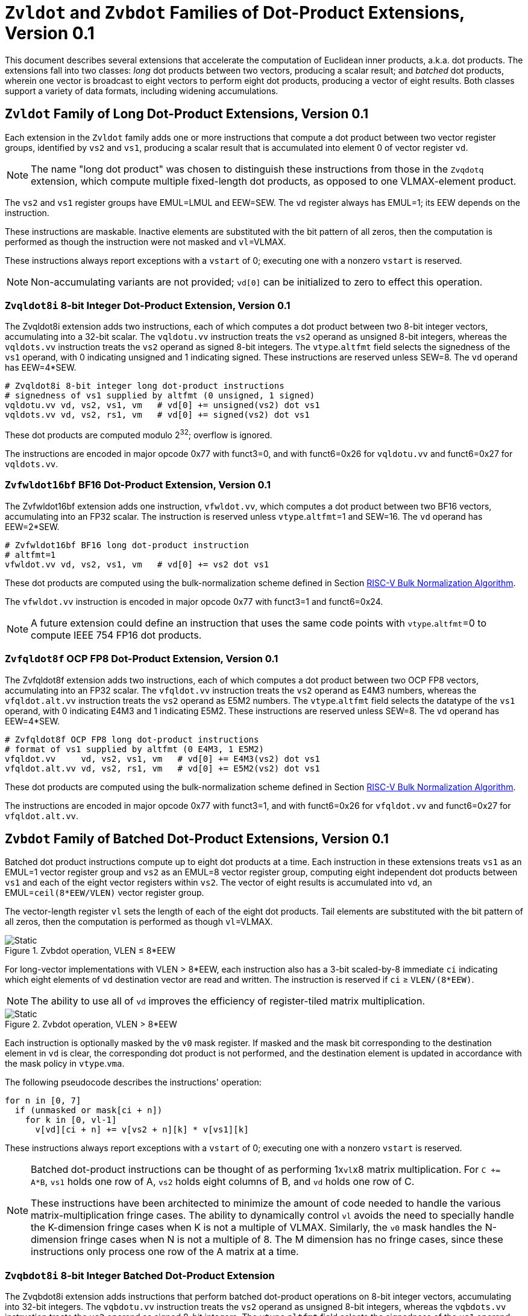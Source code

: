 :le: &#8804;
:ge: &#8805;
:dot-version: 0.1

= `Zvldot` and `Zvbdot` Families of Dot-Product Extensions, Version {dot-version}

This document describes several extensions that accelerate the computation
of Euclidean inner products, a.k.a. dot products.
The extensions fall into two classes: _long_ dot products between two vectors,
producing a scalar result; and _batched_ dot products, wherein one vector is
broadcast to eight vectors to perform eight dot products, producing a vector of
eight results.
Both classes support a variety of data formats, including widening
accumulations.

== `Zvldot` Family of Long Dot-Product Extensions, Version {dot-version}

Each extension in the `Zvldot` family adds one or more instructions that
compute a dot product between two vector register groups, identified by
`vs2` and `vs1`, producing a scalar result that is accumulated into element
0 of vector register `vd`.

NOTE: The name "long dot product" was chosen to distinguish these instructions
from those in the `Zvqdotq` extension, which compute multiple fixed-length
dot products, as opposed to one VLMAX-element product.

The `vs2` and `vs1` register groups have EMUL=LMUL and EEW=SEW.
The `vd` register always has EMUL=1; its EEW depends on the instruction.

These instructions are maskable.
Inactive elements are substituted with the bit pattern of all zeros, then the
computation is performed as though the instruction were not masked and
`vl`=VLMAX.

These instructions always report exceptions with a `vstart` of 0;
executing one with a nonzero `vstart` is reserved.

NOTE: Non-accumulating variants are not provided; `vd[0]` can be initialized
to zero to effect this operation.

=== `Zvqldot8i` 8-bit Integer Dot-Product Extension, Version {dot-version}

The Zvqldot8i extension adds two instructions, each of which computes a dot
product between two 8-bit integer vectors, accumulating into a 32-bit scalar.
The `vqldotu.vv` instruction treats the `vs2` operand as unsigned 8-bit
integers, whereas the `vqldots.vv` instruction treats the `vs2` operand
as signed 8-bit integers.
The `vtype`.`altfmt` field selects the signedness of the `vs1` operand,
with 0 indicating unsigned and 1 indicating signed.
These instructions are reserved unless SEW=8.
The `vd` operand has EEW=4*SEW.

----
# Zvqldot8i 8-bit integer long dot-product instructions
# signedness of vs1 supplied by altfmt (0 unsigned, 1 signed)
vqldotu.vv vd, vs2, vs1, vm   # vd[0] += unsigned(vs2) dot vs1
vqldots.vv vd, vs2, rs1, vm   # vd[0] += signed(vs2) dot vs1
----

These dot products are computed modulo 2^32^; overflow is ignored.

The instructions are encoded in major opcode 0x77 with funct3=0,
and with funct6=0x26 for `vqldotu.vv` and funct6=0x27 for
`vqldots.vv`.

=== `Zvfwldot16bf` BF16 Dot-Product Extension, Version {dot-version}

The Zvfwldot16bf extension adds one instruction, `vfwldot.vv`, which computes
a dot product between two BF16 vectors, accumulating into an FP32 scalar.
The instruction is reserved unless `vtype`.`altfmt`=1 and SEW=16.
The `vd` operand has EEW=2*SEW.

----
# Zvfwldot16bf BF16 long dot-product instruction
# altfmt=1
vfwldot.vv vd, vs2, vs1, vm   # vd[0] += vs2 dot vs1
----

These dot products are computed using the bulk-normalization scheme defined in
Section <<#RVBNA>>.

The `vfwldot.vv` instruction is encoded in major opcode 0x77 with funct3=1 and funct6=0x24.

NOTE: A future extension could define an instruction that uses the same code
points with `vtype`.`altfmt`=0 to compute IEEE 754 FP16 dot products.

=== `Zvfqldot8f` OCP FP8 Dot-Product Extension, Version {dot-version}

The Zvfqldot8f extension adds two instructions, each of which computes a dot
product between two OCP FP8 vectors, accumulating into an FP32 scalar.
The `vfqldot.vv` instruction treats the `vs2` operand as E4M3 numbers,
whereas the `vfqldot.alt.vv` instruction treats the `vs2` operand
as E5M2 numbers.
The `vtype`.`altfmt` field selects the datatype of the `vs1` operand,
with 0 indicating E4M3 and 1 indicating E5M2.
These instructions are reserved unless SEW=8.
The `vd` operand has EEW=4*SEW.

----
# Zvfqldot8f OCP FP8 long dot-product instructions
# format of vs1 supplied by altfmt (0 E4M3, 1 E5M2)
vfqldot.vv     vd, vs2, vs1, vm   # vd[0] += E4M3(vs2) dot vs1
vfqldot.alt.vv vd, vs2, rs1, vm   # vd[0] += E5M2(vs2) dot vs1
----

These dot products are computed using the bulk-normalization scheme defined in
Section <<#RVBNA>>.

The instructions are encoded in major opcode 0x77 with funct3=1,
and with funct6=0x26 for `vfqldot.vv` and funct6=0x27 for
`vfqldot.alt.vv`.

== `Zvbdot` Family of Batched Dot-Product Extensions, Version {dot-version}

Batched dot product instructions compute up to eight dot products at a time.
Each instruction in these extensions treats `vs1` as an EMUL=1 vector register
group and `vs2` as an EMUL=8 vector register group, computing eight independent
dot products between `vs1` and each of the eight vector registers within `vs2`.
The vector of eight results is accumulated into `vd`, an EMUL=`ceil(8*EEW/VLEN)`
vector register group.

The vector-length register `vl` sets the length of each of the eight dot
products.
Tail elements are substituted with the bit pattern of all zeros, then the
computation is performed as though `vl`=VLMAX.

image::bdot-simple.svg[Static, pdfwidth=4in, title="Zvbdot operation, VLEN &#8804; 8*EEW"]

For long-vector implementations with VLEN > 8*EEW, each instruction also has
a 3-bit scaled-by-8 immediate `ci` indicating which eight elements of `vd`
destination vector are read and written.
The instruction is reserved if `ci` {ge} `VLEN/(8*EEW)`.

NOTE: The ability to use all of `vd` improves the efficiency of register-tiled
matrix multiplication.

image::bdot-ci.svg[Static, pdfwidth=7in, title="Zvbdot operation, VLEN > 8*EEW"]

Each instruction is optionally masked by the `v0` mask register.
If masked and the mask bit corresponding to the destination element in `vd` is clear,
the corresponding dot product is not performed, and the destination element is updated
in accordance with the mask policy in `vtype`.`vma`.

The following pseudocode describes the instructions' operation:

```
for n in [0, 7]
  if (unmasked or mask[ci + n])
    for k in [0, vl-1]
      v[vd][ci + n] += v[vs2 + n][k] * v[vs1][k]
```

These instructions always report exceptions with a `vstart` of 0;
executing one with a nonzero `vstart` is reserved.

[NOTE]
====
Batched dot-product instructions can be thought of as performing 1x``vl``x8
matrix multiplication.
For `C += A*B`, `vs1` holds one row of A, `vs2` holds eight columns of B, and
`vd` holds one row of C.

These instructions have been architected to minimize the amount of code needed
to handle the various matrix-multiplication fringe cases.
The ability to dynamically control `vl` avoids the need to specially handle
the K-dimension fringe cases when K is not a multiple of VLMAX.
Similarly, the `v0` mask handles the N-dimension fringe cases when N is not
a multiple of 8.
The M dimension has no fringe cases, since these instructions only process one
row of the A matrix at a time.
====

=== `Zvqbdot8i` 8-bit Integer Batched Dot-Product Extension

The Zvqbdot8i extension adds instructions that perform batched dot-product
operations on 8-bit integer vectors, accumulating into 32-bit integers.
The `vqbdotu.vv` instruction treats the `vs2` operand as unsigned 8-bit
integers, whereas the `vqbdots.vv` instruction treats the `vs2` operand
as signed 8-bit integers.
The `vtype`.`altfmt` field selects the signedness of the `vs1` operand,
with 0 indicating unsigned and 1 indicating signed.
These instructions are reserved unless SEW=8 and LMUL=1.
The `vs1` and `vs2` operands have EEW=SEW, and the `vd` operand has
EEW=4*SEW.

----
# Zvqbdot8i 8-bit integer batched dot-product instructions
# signedness of vs1 supplied by altfmt (0 unsigned, 1 signed)
vqbdotu.vv vd, vs2, vs1, vm   # vs2 unsigned
vqbdots.vv vd, vs2, rs1, vm   # vs2 signed
----

Each dot product is computed modulo 2^32^; overflow is ignored.

The instructions are encoded in major opcode 0x77 with funct3=0,
and with funct6=0x2e for `vqbdotu.vv` and funct6=0x2f for
`vqbdots.vv`.

=== `Zvfwbdot16bf` BF16 Batched Dot-Product Extension

The Zvfwbdot16bf extension adds one instruction, `vfwbdot.vv`, which performs
a batched dot-product operation on BF16 vectors, accumulating into FP32.
The instruction is reserved unless SEW=16, LMUL=1, and `vtype`.`altfmt`=1.
The `vs1` and `vs2` operands have EEW=SEW, and the `vd` operand has
EEW=2*SEW.

----
# Zvfwbdot16bf BF16 batched dot-product instruction
# altfmt=1
vfwbdot.vv vd, vs2, vs1, vm
----

Each dot product is computed using the bulk-normalization scheme defined in
Section <<#RVBNA>>.

The `vfwbdot.vv` instruction is encoded in major opcode 0x77 with funct3=1 and funct6=0x2c.

=== `Zvfqbdot8f` OCP FP8 Batched Dot-Product Extension

The Zvfqbdot8f extension adds instructions that perform batched dot-product
operations on 8-bit OCP FP8 vectors, accumulating into FP32.
The `vfqbdot.vv` instruction treats the `vs2` operand as E4M3 numbers,
whereas the `vfqbdot.alt.vv` instruction treats the `vs2` operand
as E5M2 numbers.
The `vtype`.`altfmt` field selects the datatype of the `vs1` operand,
with 0 indicating E4M3 and 1 indicating E5M2.
These instructions are reserved unless SEW=8 and LMUL=1.
The `vs1` and `vs2` operands have EEW=SEW, and the `vd` operand has
EEW=4*SEW.

----
# Zvfqbdot8f OCP FP8 batched dot-product instructions
# format of vs1 supplied by altfmt (0 E4M3, 1 E5M2)
vfqbdot.vv     vd, vs2, vs1, vm   # vs2 E4M3
vfqbdot.alt.vv vd, vs2, rs1, vm   # vs2 E5M2
----

Each dot product is computed using the bulk-normalization scheme defined in
Section <<#RVBNA>>.

The instructions are encoded in major opcode 0x77 with funct3=1,
and with funct6=0x2e for `vfqbdot.vv` and funct6=0x2f for
`vfqbdot.alt.vv`.

=== `Zvfbdot32f` FP32 Batched Dot-Product Extension

The Zvfbdot32f extension adds one instruction, `vfbdot.vv`, which performs
a batched dot-product operation on FP32 vectors, accumulating into FP32.
The instruction is reserved unless SEW=32 and LMUL=1.
The `vs1`, `vs2`, and `vd` operands all have EEW=SEW.

----
# Zvfbdot32f FP32 batched dot-product instruction
vfbdot.vv vd, vs2, vs1, vm
----

The intermediate FP32 products may either be kept in full precision or may be rounded
to FP32 according to the dynamic rounding mode.
The sum of these dot products and the accumulator must be as though computed by the
`vfredusum.vs` instruction with SEW=32.

NOTE: This formulation allows significant implementation flexibility while being sufficiently
precise to implement SGEMM.

The `vfbdot.vv` instruction is encoded in major opcode 0x77 with funct3=1 and funct6=0x2b.

=== Sample matrix-multiplication code

Following is an optimized inner loop for 8-bit signed integer matrix
multiplication, accumulating into 32-bit integers, for row-major A and C and
column-major B.
To demonstrate use of the `ci` immediate, we assume VLEN {ge} 512, hence `vd`
can hold at least 16 elements of C.
Each loop iteration processes one 15xVLx16 tile, performing 31 unit-stride loads
of length VL, for 7.7 MACCs per loaded element.
For clarity, the loop is not scheduled.

```
loop:
  vsetvli t3, a0, e8alt, m1, ta, ma

  # Load 16 columns of B into v0-v15
  add a6, a3, t1
  vle8.v v0, (a6)
  add a6, a6, a4
  vle8.v v1, (a6)
  add a6, a6, a4
  vle8.v v2, (a6)
  add a6, a6, a4
  vle8.v v3, (a6)
  add a6, a6, a4
  vle8.v v4, (a6)
  add a6, a6, a4
  vle8.v v5, (a6)
  add a6, a6, a4
  vle8.v v6, (a6)
  add a6, a6, a4
  vle8.v v7, (a6)
  add a6, a6, a4
  vle8.v v8, (a6)
  add a6, a6, a4
  vle8.v v9, (a6)
  add a6, a6, a4
  vle8.v v10, (a6)
  add a6, a6, a4
  vle8.v v11, (a6)
  add a6, a6, a4
  vle8.v v12, (a6)
  add a6, a6, a4
  vle8.v v13, (a6)
  add a6, a6, a4
  vle8.v v14, (a6)
  add a6, a6, a4
  vle8.v v15, (a6)

  # Load 1 row of A into v31; macc into v16
  add a6, a1, t1
  vle8.v v31, (a6)
  vqbdots.vv v16, v31, v0, 0
  vqbdots.vv v16, v31, v8, 8

  # Load 1 row of A into v31; macc into v17
  add a6, a6, a2
  vle8.v v31, (a6)
  vqbdots.vv v17, v31, v0, 0
  vqbdots.vv v17, v31, v8, 8

  # etc., total of 15 times
  add a6, a6, a2
  vle8.v v31, (a6)
  vqbdots.vv v18, v31, v0, 0
  vqbdots.vv v18, v31, v8, 8
  add a6, a6, a2
  vle8.v v31, (a6)
  vqbdots.vv v19, v31, v0, 0
  vqbdots.vv v19, v31, v8, 8
  add a6, a6, a2
  vle8.v v31, (a6)
  vqbdots.vv v20, v31, v0, 0
  vqbdots.vv v20, v31, v8, 8
  add a6, a6, a2
  vle8.v v31, (a6)
  vqbdots.vv v21, v31, v0, 0
  vqbdots.vv v21, v31, v8, 8
  add a6, a6, a2
  vle8.v v31, (a6)
  vqbdots.vv v22, v31, v0, 0
  vqbdots.vv v22, v31, v8, 8
  add a6, a6, a2
  vle8.v v31, (a6)
  vqbdots.vv v23, v31, v0, 0
  vqbdots.vv v23, v31, v8, 8
  add a6, a6, a2
  vle8.v v31, (a6)
  vqbdots.vv v24, v31, v0, 0
  vqbdots.vv v24, v31, v8, 8
  add a6, a6, a2
  vle8.v v31, (a6)
  vqbdots.vv v25, v31, v0, 0
  vqbdots.vv v25, v31, v8, 8
  add a6, a6, a2
  vle8.v v31, (a6)
  vqbdots.vv v26, v31, v0, 0
  vqbdots.vv v26, v31, v8, 8
  add a6, a6, a2
  vle8.v v31, (a6)
  vqbdots.vv v27, v31, v0, 0
  vqbdots.vv v27, v31, v8, 8
  add a6, a6, a2
  vle8.v v31, (a6)
  vqbdots.vv v28, v31, v0, 0
  vqbdots.vv v28, v31, v8, 8
  add a6, a6, a2
  vle8.v v31, (a6)
  vqbdots.vv v29, v31, v0, 0
  vqbdots.vv v29, v31, v8, 8
  add a6, a6, a2
  vle8.v v31, (a6)
  vqbdots.vv v30, v31, v0, 0
  vqbdots.vv v30, v31, v8, 8

  # repeat until K dimension exhausted
  sub a0, a0, t3
  add t1, t1, t3
  bnez a0, loop
```

[#RVBNA]
== RISC-V Bulk Normalization Algorithm

This section defines the RISC-V Bulk Normalization Algorithm (RVBNA), a scheme
employed by multiple RISC-V extensions for efficient computation of
floating-point dot products.

A correctly rounded dot product is costly, and many applications do not
require such a degree of accuracy.
RVBNA reduces circuit cost and delay in exchange for a slight reduction in
accuracy using _bulk normalization_, wherein all products are aligned with
respect to a common exponent, called the _maximum reference exponent_, or
`max_exp`.
Aligned products are rounded to an intermediate precision according to round-to-odd (RTO), then summed.
The sum is then rounded to the target precision according to RTO, but unlike
RTO, out-of-range values are rounded to infinity, instead of the largest
representable number.

Formally, bulk normalization is characterized by multiple parameters:

- `p`: the size of each factor's significand (significand product is `2p`-bit wide, signed product is `2p+1`-bit wide)
- `e`: the size of each factor's biased exponent (the bias is `2^(e-1) - 1`)
- `q`: the size of the result's significand
- `f`: the size of the result's biased exponent (the bias is `2^(f-1) - 1`)
- `n`: the number of products accumulated
- `o`: the number of overflow bits
- `g`: the number of guard bits

`o` is defined to accommodate any carry overflow and is defined to be `ceil(log2(n))`.

The number of guard bits, `g`, is also defined to be `ceil(log2(n))`.

Informally, RVBNA works as follows:

- Computing maximum exponent `max_exp`:
**** Computing each product and the addend **reference exponent** (details in <<#RVBNAReferenceExponent>>)
**** Computing `max_exp`, the maximum of the **reference exponents**
- Aligning product magnitudes on `max_exp` (2 integer bits and `2*p-2` fractional bits)
**** Each product is extended to `q-1+g` fractional bits (right padding of `(q-1+g) - (2*p-2)` zeros)
**** Each extended product is right shifted by its reference exponent subtracted from `max_exp` (discarded significand bits are OR-reduced with any trailing bits when performing RTO)
- Rounding to odd each aligned product magnitude
- Selecting an accumulator sign `S`, negating the aligned-rounded product(s) whose sign does not match `S`
- Accumulating the rounded products. If the final sum is negative, negate it and negate `S` as well
- Normalizing/Denormalizing the result and round it to odd to binary32 mantissa `M`, computing the result exponent, `E`
- Building output result from `S`, `E`, and `M`

Bulk Normalization is illustrated by Figure <<#RVBNAFig>>. 4 products are aligned.
For the two bottom products, some bits fall under the guard bit limits. For each product those bits are OR-ed into the least significant guard bit.

[#RVBNAFig]
.RISC-V Bulk Normalization Algorithm
image::rvbna.svg[width=80%]


The following is a functional description of bulk normalization:
```
// n is the static dimension of the dot product (a power of two)
// In this specification, the number of guard bits, g, and the number of
// overflow bits, o, are defined as:
// g = o = log2(n)
//
// A[i] and B[i] are IEEE-encoded floating point numbers on (e+p) bits
// (MSB is sign, next e bits are biased exponent, last m bits are the mantissa)
// exponent bias is prodOpBias 
// p = m + 1
// the output is an IEEE-encoded floating-point number on (f+q) bits
// f is the output exponent width and
// q is the size of the output significand (q - 1 is the size of the output mantissa)
BulkNormalizedDotProduct(A[n], B[n]) {
   let maxExp = 0
   let maskExp = (1 << e) - 1 // bitmask for exponent
   let maskMant = (1 << m) - 1 // bitmask for mantissa
   let prodRefExps[n] = {0} // array of product reference exponents
   let prodSigns[n] = {0} // array of product signs
   let prodSigs[n] = {0} // array of significand products

   // boundary for exponent overflow (output format)
   // this is also the output exponent for infinity and NaN
   let overflowExp = (1 << f) - 1


   // predicate output special cases
   let nanResult = false
   let invalidFlag = false
   let infinite = false
   let infiniteSign = 0

    // determining maximum reference exponent
    for i in 0 to n - 1
        // extracting A[i] and B[i]'s encoded exponents
        // (which are also used as reference exponents for product aligment)
        let A_i_exp = (A[i] >> m) & maskExp
        let B_i_exp = (B[i] >> m) & maskExp
        let A_i_mant = (A[i] & maskMant)
        let B_i_mant = (B[i] & maskMant)
        let A_i_sign = (A[i] >> (e + m)) & 0x1
        let B_i_sign = (B[i] >> (e + m)) & 0x1

        prodSigns[i] = A_i_sign ^ B_i_sign

        let A_i_isSub = A_i_exp == 0
        let B_i_isSub = B_i_exp == 0
        let A_i_isZero = (A_i_isSub && A_i_mant == 0)
        let B_i_isZero = (B_i_isSub && B_i_mant == 0)
        let prod_isZero = A_i_isZero || B_i_isZero

        // detecting corner cases
        let A_i_isInf = (A_i_exp == maskExp) && (A_i_mant == 0)
        let B_i_isInf = (B_i_exp == maskExp) && (B_i_mant == 0)
        let A_i_isNaN = (A_i_exp == maskExp) && (A_i_mant != 0)
        let B_i_isNaN = (B_i_exp == maskExp) && (B_i_mant != 0)
        let A_i_isSNaN = A_i_isNaN && (A_i_mant & (1 << (m - 1))) == 0
        let B_i_isSNaN = B_i_isNaN && (B_i_mant & (1 << (m - 1))) == 0

        let invalidProd = (A_i_isInf && B_i_isZero) || (B_i_isInf && A_i_isZero)
        let infiniteProdLHS = (A_i_isInf && !B_i_isNaN  && !B_i_isZero)
        let infiniteProdRHS = (B_i_isInf && !A_i_isNaN  && !A_i_isZero)
        let infiniteProd = infiniteProdLHS || infiniteProdRHS
        let invalidSum = infinite && infiniteProd && (infiniteSign != prodSigns[i])

        infinite ||= infiniteProd
        invalidFlag ||= invalidProd || invalidSum || A_i_isSNaN || B_i_isSNaN
        infiniteSign = infiniteProd ? prodSigns[i] : infiniteSign

        nanResult ||= A_i_isNaN || B_i_isNaN || invalidProd || invalidSum

        let A_i_sig = ((!A_i_isSub) << (p - 1)) | A_i_mant 
        let B_i_sig = ((!B_i_isSub) << (p - 1)) | B_i_mant

        prodSigs[i] =  A_i_sig * B_i_sig

        let A_i_ref_exp = (A_i_isSub ? 1 : A_i_exp)
        let B_i_ref_exp = (B_i_isSub ? 1 : B_i_exp)

        prodRefExps[i] = prod_isZero ? 0 : A_i_ref_exp + B_i_ref_exp

        maxExp = (prodRefExps[i] > maxExp ? prodRefExps[i] : maxExp)
    end for

    
    // early exit for special cases
    if (nanResult) {
        if (invalidFlag) {
            raise invalid flag
        }
        // canonical quiet NaN
        return (overflowExp << (q - 1)) | (1 << (q - 2))
    } else if (infinite) {
        return (infiniteSign << (q + f - 1)) | (overflowExp << (q - 1))
    }

    let alignedProducts[n] = {0}
    // aligning products
    for i in 0 to n - 1
        let alignShift = maxExp - prodRefExps[i]

        // aligning i-th product
        let padRight = q + 1 + g - (2 * p)
        alignedProducts[i] = (prodSigs[i] << padRight) >> alignShift

        // evaluating values of discarded bits
        // a mask is built to extract the discarded bits
        // - mask=0 if alignShift is <= q+1+g-2*p
        // - mask=(1 << (2*p)) - 1 if alignShift=q+1+g
        let discardedMask = ((1 << (2*p)) - 1) >> (q + 1 + g - alignShift)
        let discardedBits = prodSigs[i] & discardedMask
        let jam = (alignShift >= (q+1+g) ? prodSigs[i] : discardedBits) != 0

        alignedProducts[i] |= (jam ? 1 : 0) // rounding to odd aligned product
    end for

    // accumulating products
    let accumulator = 0
    for i in 0 to n - 1
        accumulator += prodSigns[i] ? -alignedProducts[i] : alignedProducts[i]
    end for

    // computing accumulator absolute value and normalizing it
    let accSign = accumulator < 0
    let accAbs = accSign ? -accumulator : accumulator;
    let lzc = LZC(accAbs) // leading zero count assuming g + q + 1 + o width

    let resExp = accumulator == 0 ? 0 : ((maxExp + o + 1 - lzc) - prodOpBias)
    let unroundedSig = (accAbs << lzc) >> (g + o + 1)
    let rawJamMask = (1 << (g + o + 1)) - 1
    let jamMask = (rawJamMask >> (lzc > (g + o + 1) ? 0 : (g + o + 1 - lzc)))

    let jamSig = ((accAbs << lzc) & jamMask) != 0
    let roundedSig = unroundedSig | (jamSig ? 1 : 0)

    if (accAbs == 0) {
        // a zero result is always +0
        return 0
    } else if (resExp >= overflowExp) {
        // overflow
        raise overflow flag
        return (accSign << (q + f - 1)) | overflowExp << (q - 1)
    } else if (resExp >= 1) {
        // normal output
        let roundedMant = roundedSig & ((1 << (q - 1)) - 1)
        return (accSign << (q + f - 1)) | (resExp << (q - 1)) | roundedMant
    } else {
        if (resExp < -(q - 1)) {
            return (accSign << (q + f - 1)) | (accAbs != 0 ? 1 : 0)
        } else {
            // denormalization and final round-to-odd
            // (of bits discarded during denormalization)
            let denormalizedSig = accAbs >> (q - 1 + resExp)
            let discardedMask = ((1 << (q - 1)) - 1) >> (q - 1 + resExp)
            let discardedBits = accAbs & discardedMask
            let forceLSB =  (discardedBits != 0 ? 1 : 0)
            return (accSign << (q + f - 1)) | denormalizedSig | forceLSB
        }
    }
}
```

Note:: In the current specification the most significant bit of the max product has a weight of `max_exp + 1`, which means that there are `q-2+g` fractional bits in the max product. `g` could be increased to `ceil(log2(n)) + 1` to ensure the number of fractional bits is at least `q-1` (identical to the output format). Numerical impacts of the value of `g` have not been evaluated. 

Note:: Any one of the `2*p` bits of the max product can be the leading bit due to leading zeros in subnormal inputs. It is also possible for the maximum product to have more leading zeros than the other products (including when product alignment is taken into account). This is discussed in more detailed in the next section <<#RVBNAReferenceExponent>>.

[#RVBNAReferenceExponent]
==== Reference Exponent

The **reference exponent** is a proxy to the product exponent used to determine the largest product and to align the smaller products with respect to it.


The **reference exponent** of a product is evaluated as the sum of the factors' biased exponents.
If a non-zero factor is subnormal then biased `emin_normal` (`=1`) is used as its biased exponent, for purposes of computing the **reference exponent**.

Note:: the minimal reference exponent for a non-zero product is `2` (`emin_normal + emin_normal`).

If a product operand is zero then the product exponent is set to a value which ensures that every non-zero product is considered greater than every zero product when determining the maximum product. A zero product should not force any loss of accuracy on non-zero products.

Note:: for a dot product where the left hand side vector and the right hand side vector have different formats then the bias used for the exponent may differ.
This bias has no impact on the difference between the **reference exponents**.

Note:: The **reference exponent** may differ from the product exponent (with the latter being defined as the exponent of the leading non-zero digit of the product). For example it does not take into account the actual number of leading zeros of the product (which can be large if at least one of the operand is subnormal). This simplification implies that the `max_exp` used to align products may not actually be that close to the real exponent of the maximum product and the maximum product could even be different from the one that set `max_exp`. Using the reference exponent rather the real exponent simplifies the product exponent evaluation and comparison logic.





=== Rounding modes

For floating-point dot product operations, RVBNA only supports rounding-to-odd (RTO) with some specificites (see <<#RVBNARTO>>).

For floating-point multiply operations, RVBNA supports all the rounding modes mandated by RISC-V **F** extension.

For integer operations, no rounding is required.

[#RVBNARTO]
=== Rounding to Odd behavior in dot product mode

Rounding to odd (RTO) is not part of the IEEE-754 standard (at least not until and including revision 2019).

The version used for the dot product operation admits two divergences with the generally accepted definition:

- When overflowing, an infinity result is returned (rather than the largest magnitude normal number) see <<#RVBNAOverflow>>
- A zero result is always positive (+0) whatever the sign of the actual zero term(s) of the dot product sum


=== Support for subnormal numbers

RVBNA supports subnormal values for both inputs and outputs:

- the subnormal inputs are not normalized before or after the product
- the biased subnormal input exponent is fixed to `emin_normal` for each subnormal operand when computing the product reference exponent (used to evaluate `max_exp` and shift amounts)
- the result is denormalized before the final round-to-odd is applied.

=== Behavior on floating-point zeros

If the result of a dot product operation is zero, then `+0` is returned, even if `-0` would have been returned under IEEE 754 arithmetic.

=== IEEE flags

Under RVBNA, only the invalid operation and overflow exceptions can be raised.

==== Invalid operation

The invalid operation flag must be raised if at least one of the following conditions is met:

- Any of the operands is a signaling NaN
- At least one of the following conditions:
**** there are at least two products that are infinites with opposite sign.
**** there is at least one product between a zero and an infinity.

// comment to force next notes to be left aligned
Note:: A product is said to be infinite when it is the product between an infinity and a non-zero finite number.

Note:: The invalid exception flag can be raised even if one of the operands is a quiet NaN (for example with `inf - inf + qNaN`, or `inf * 0 + qNaN`)


[#RVBNAOverflow]
==== Overflow

The overflow flag is raised according to the IEEE-754 definition:

> The overflow exception shall be signaled if and only if the destination format’s largest finite number is exceeded in magnitude by what would have been the rounded floating-point result were the exponent range unbounded.

The result returned in case of an overflow is infinity with the sign of the result with unbounded exponent. This diverges from a generally accepted definition of RTO (which rounds values exceeding the largest finite value to that extremum).

Note:: In rounding-to-odd (RTO), it is equivalent to detect overflow before or after rounding as RTO rounding cannot make the significand overflow and force a late exponent change. This applies whatever the choice for the result returned in case of overflow.
